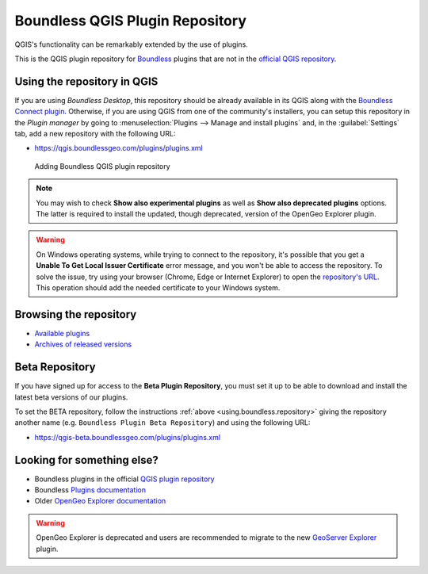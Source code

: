 .. (c) 2016 Boundless, http://boundlessgeo.com
   This code is licensed under the GPL 2.0 license.

.. _qgis.plugins.repo:

Boundless QGIS Plugin Repository
================================

QGIS's functionality can be remarkably extended by the use of plugins.

This is the QGIS plugin repository for Boundless_ plugins that are not in the
`official QGIS repository`_.

.. _using.boundless.repository:

Using the repository in QGIS
----------------------------

If you are using `Boundless Desktop`, this repository should be already available in its QGIS along with the `Boundless Connect plugin`_. Otherwise, if you are using QGIS from one of the community's installers, you can setup this repository in the `Plugin manager` by going to :menuselection:`Plugins --> Manage and install plugins` and, in the :guilabel:`Settings` tab, add a new repository with the following URL:

- https://qgis.boundlessgeo.com/plugins/plugins.xml

.. _Boundless: http://boundlessgeo.com
.. _official QGIS repository: http://plugins.qgis.org/
.. _Boundless connect plugin: http://boundlessgeo.github.io/qgis-plugins-documentation/connect/index.html
.. figure:: img/plugin-repo-add.png

   Adding Boundless QGIS plugin repository

.. note:: You may wish to check **Show also experimental plugins** as well as
   **Show also deprecated plugins** options. The latter is required to install the
   updated, though deprecated, version of the OpenGeo Explorer plugin.

.. warning:: On Windows operating systems, while trying to connect to the repository, it's possible that you get a **Unable To Get Local Issuer Certificate** error message, and you won't be able to access the repository. To solve the issue, try using your browser (Chrome, Edge or Internet Explorer) to open the `repository's URL <https://qgis.boundlessgeo.com/plugins/plugins.xml>`_. This operation should add the needed certificate to your Windows system.

Browsing the repository
-----------------------

- `Available plugins <https://qgis.boundlessgeo.com/plugins/plugins.xml>`_

- `Archives of released versions <https://qgis.boundlessgeo.com/plugins/packages>`_

Beta Repository
---------------

If you have signed up for access to the **Beta Plugin Repository**, you must
set it up to be able to download and install the latest beta versions of our
plugins.

To set the BETA repository, follow the instructions :ref:`above
<using.boundless.repository>` giving the repository another name (e.g.
``Boundless Plugin Beta Repository``) and using the following URL:

- https://qgis-beta.boundlessgeo.com/plugins/plugins.xml

Looking for something else?
---------------------------

- Boundless plugins in the official `QGIS plugin repository`_
- Boundless `Plugins documentation`_
- Older `OpenGeo Explorer documentation`_

.. warning:: OpenGeo Explorer is deprecated and users are recommended to migrate
   to the new `GeoServer Explorer`_ plugin.

.. _QGIS plugin repository: http://plugins.qgis.org/search/?q=boundless
.. _Plugins documentation: http://boundlessgeo.github.io/qgis-plugins-documentation
.. _OpenGeo Explorer documentation: http://suite.opengeo.org/opengeo-docs/qgis/explorer
.. _GeoServer Explorer: http://plugins.qgis.org/plugins/geoserverexplorer/

